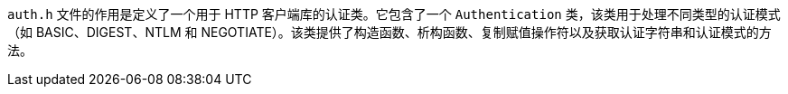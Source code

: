 `auth.h` 文件的作用是定义了一个用于 HTTP 客户端库的认证类。它包含了一个 `Authentication` 类，该类用于处理不同类型的认证模式（如 BASIC、DIGEST、NTLM 和 NEGOTIATE）。该类提供了构造函数、析构函数、复制赋值操作符以及获取认证字符串和认证模式的方法。